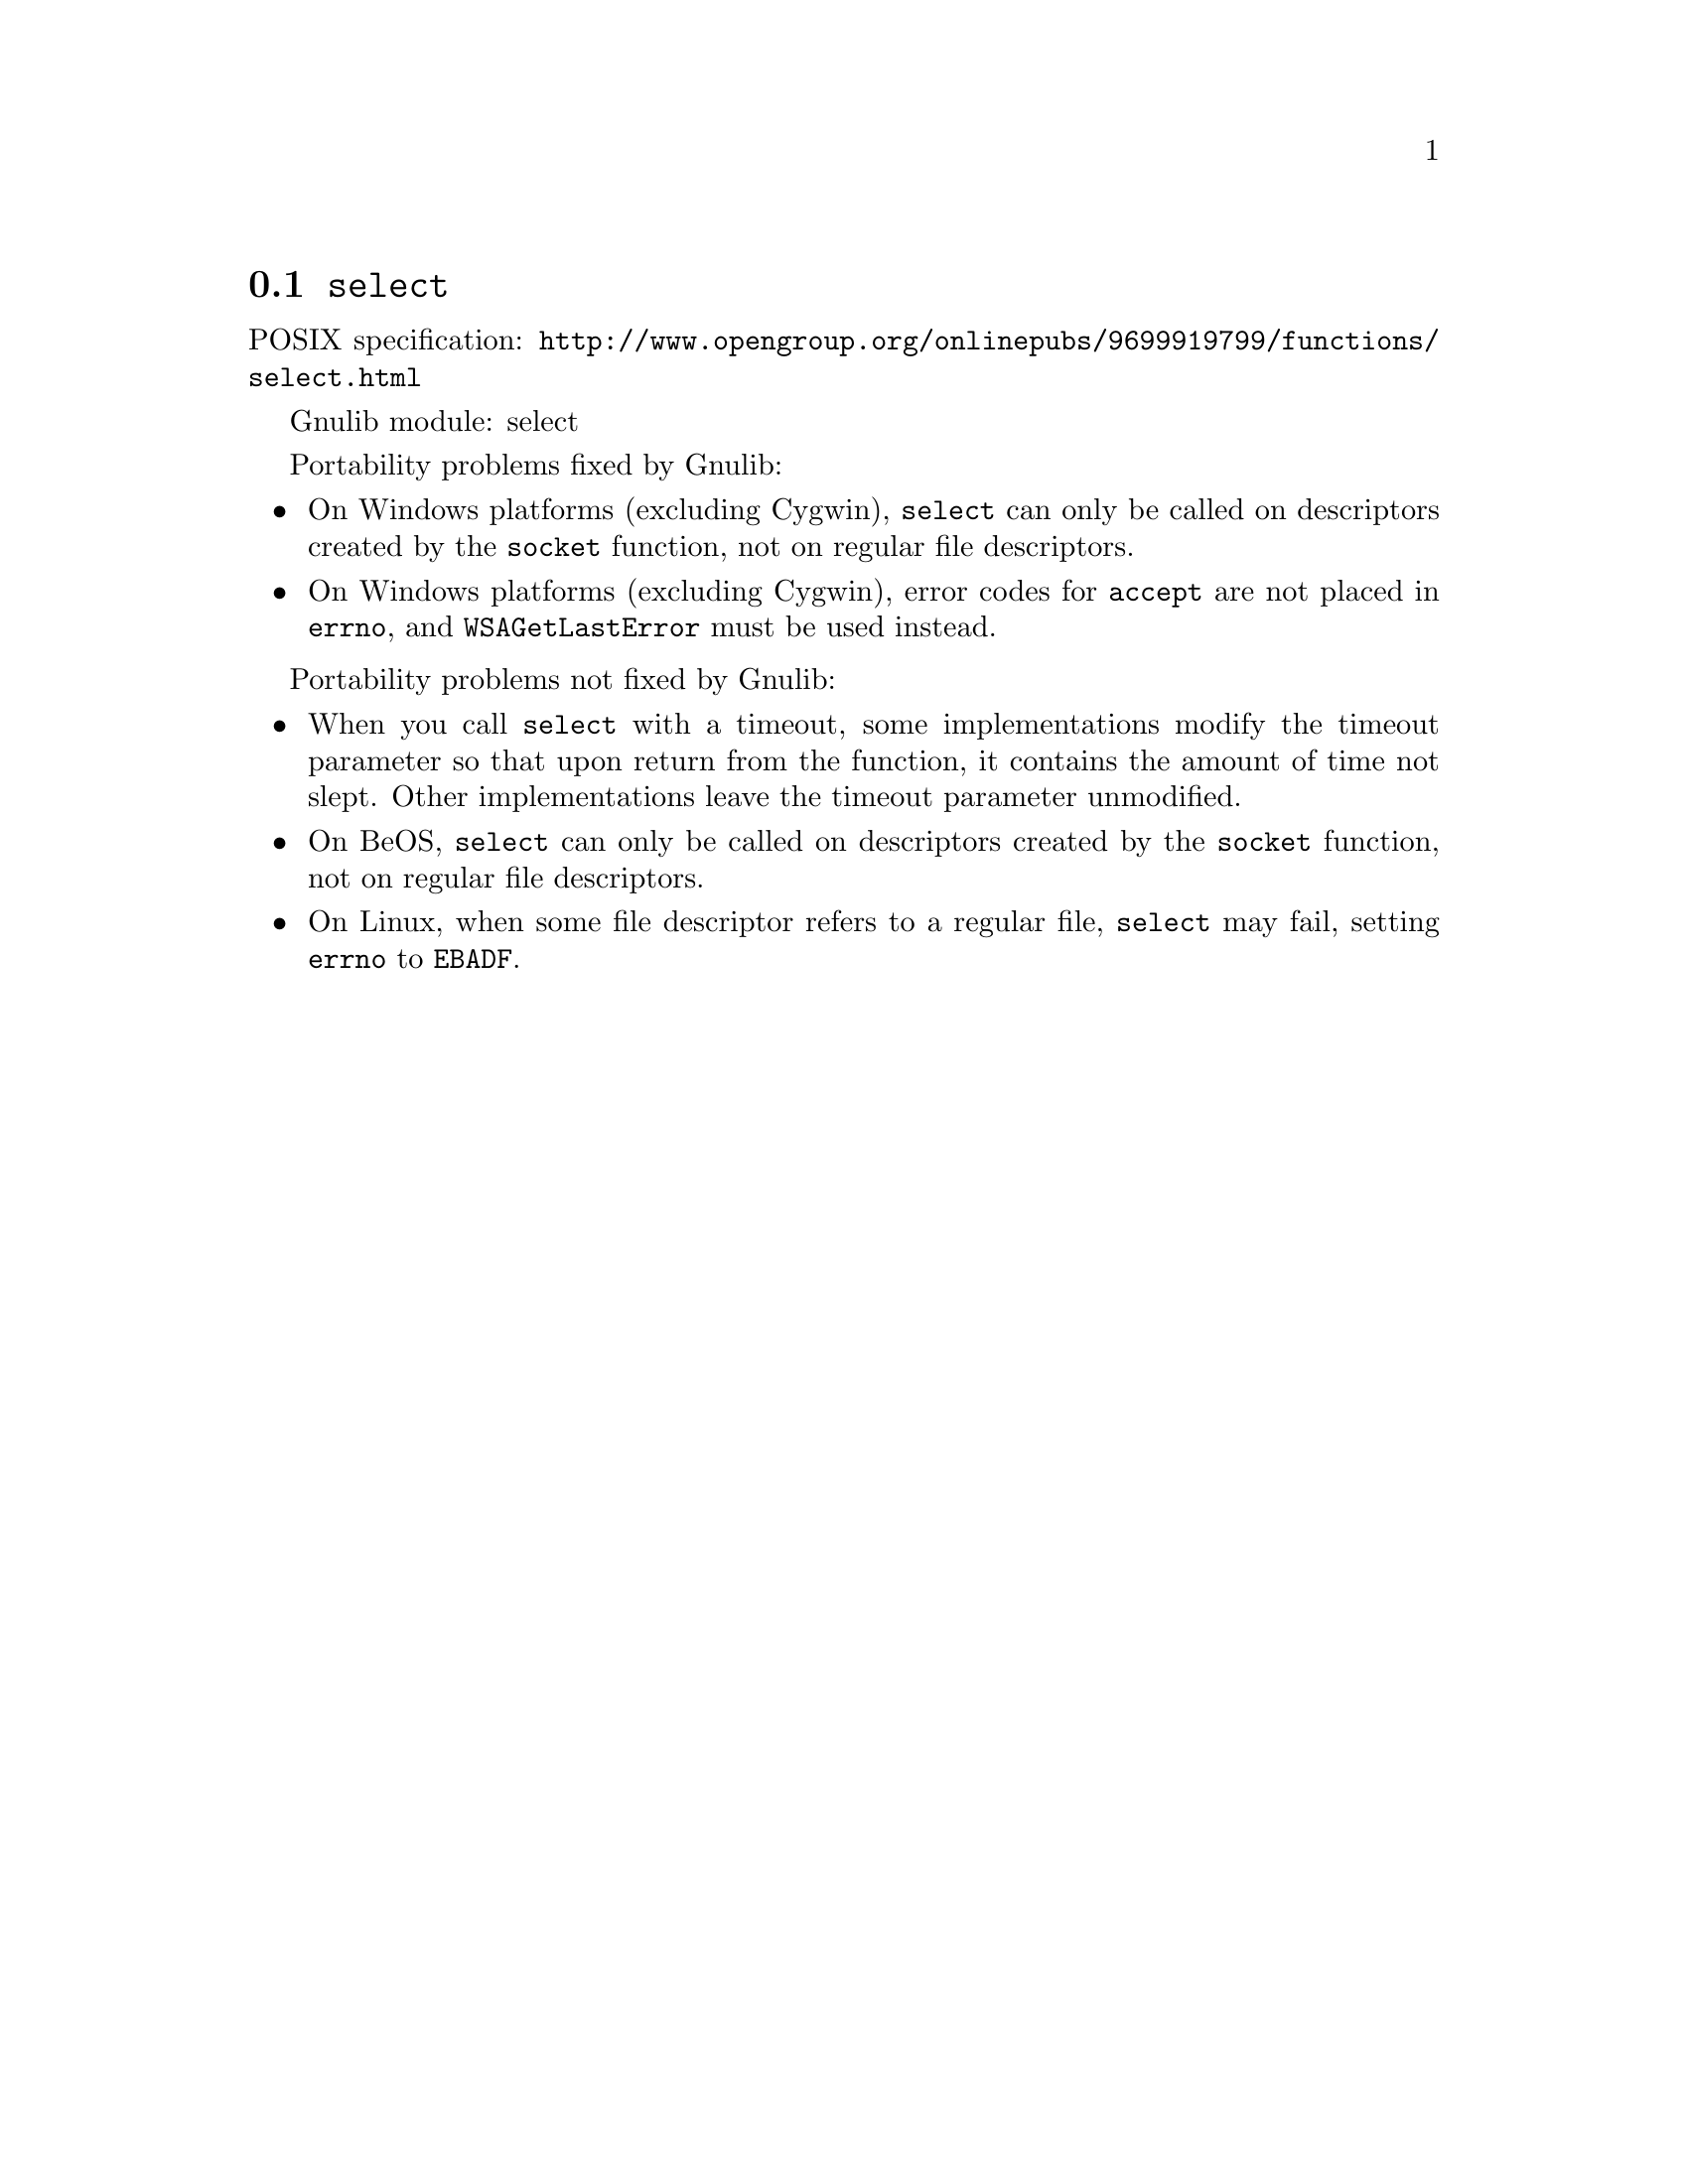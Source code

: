 @node select
@section @code{select}
@findex select

POSIX specification: @url{http://www.opengroup.org/onlinepubs/9699919799/functions/select.html}

Gnulib module: select

Portability problems fixed by Gnulib:
@itemize
@item
On Windows platforms (excluding Cygwin), @code{select} can only be
called on descriptors created by the @code{socket} function, not on regular
file descriptors.
@item
On Windows platforms (excluding Cygwin), error codes for @code{accept} are not
placed in @code{errno}, and @code{WSAGetLastError} must be used instead.
@end itemize

Portability problems not fixed by Gnulib:
@itemize
@item
When you call @code{select} with a timeout, some implementations modify the
timeout parameter so that upon return from the function, it contains the
amount of time not slept.  Other implementations leave the timeout parameter
unmodified.
@item
On BeOS, @code{select} can only be called on descriptors created by the
@code{socket} function, not on regular file descriptors.
@item
On Linux, when some file descriptor refers to a regular file, @code{select}
may fail, setting @code{errno} to @code{EBADF}.
@end itemize
